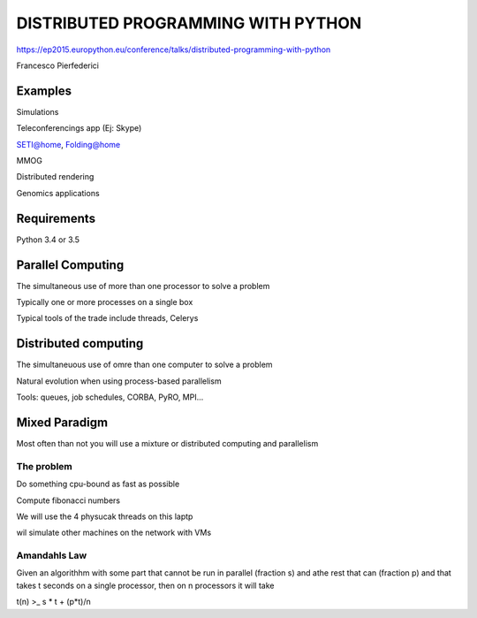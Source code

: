 DISTRIBUTED PROGRAMMING WITH PYTHON
-----------------------------------
https://ep2015.europython.eu/conference/talks/distributed-programming-with-python

Francesco Pierfederici

Examples
========
Simulations

Teleconferencings app (Ej: Skype)

SETI@home, Folding@home

MMOG

Distributed rendering

Genomics applications


Requirements
============
Python 3.4 or 3.5


Parallel Computing
==================

The simultaneous use of more than one processor to solve a problem

Typically one or more processes on a single box

Typical tools of the trade include threads, Celerys

Distributed computing
=====================

The simultaneuous use of omre than one computer to solve a problem

Natural evolution when using process-based parallelism

Tools: queues, job schedules, CORBA, PyRO, MPI...


Mixed Paradigm
==============
Most often than not you will use a mixture or distributed computing and parallelism

The problem
^^^^^^^^^^^
Do something cpu-bound as fast as possible

Compute fibonacci numbers

We will use the 4 physucak threads on this laptp

wil simulate other machines on the network with VMs


Amandahls Law
^^^^^^^^^^^^^
Given an algorithhm with some part that cannot be run in parallel (fraction s) and athe rest that can (fraction p) and that takes t seconds on a single processor, then on n processors it will take

t(n) >_ s * t + (p*t)/n
